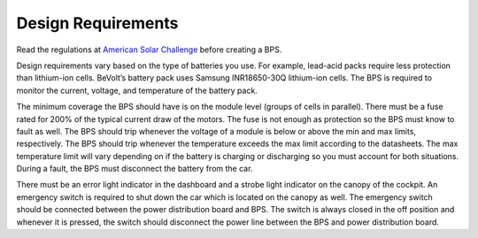 Design Requirements
====================
Read the regulations at `American Solar Challenge <https://www.americansolarchallenge.org/regulations/2020-american-solar-challenge-regulations/>`_ before creating a BPS. 

Design requirements vary based on the type of batteries you use. For example, lead-acid packs require less protection than lithium-ion cells. BeVolt’s battery pack uses Samsung INR18650-30Q lithium-ion cells. The BPS is required to monitor the current, voltage, and temperature of the battery pack.

.. 
    Packs vs cells - do lead-acid batteries only come as single units or can you get lead-acid cells? Can a battery pack contain one of either li-ion cells or lead-acid cells? If so, 
    we need to be specific. 
    Link to cell datasheet would be good. 

The minimum coverage the BPS should have is on the module level (groups of cells in parallel). There must be a fuse rated for 200% of the typical current draw of the motors. The fuse is not enough as protection so the BPS must know to fault as well. The BPS should trip whenever the voltage of a module is below or above the min and max limits, respectively. The BPS should trip whenever the temperature exceeds the max limit according to the datasheets. The max temperature limit will vary depending on if the battery is charging or discharging so you must account for both situations. During a fault, the BPS must disconnect the battery from the car.

There must be an error light indicator in the dashboard and a strobe light indicator on the canopy of the cockpit. An emergency switch is required to shut down the car which is located on the canopy as well. The emergency switch should be connected between the power distribution board and BPS. The switch is always closed in the off position and whenever it is pressed, the switch should disconnect the power line between the BPS and power distribution board.